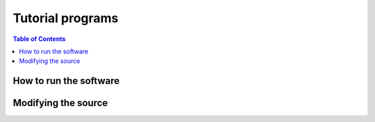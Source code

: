 .. _tutorial:

======================================
Tutorial programs
======================================

.. contents:: Table of Contents
   :depth: 3

-----------------------------------------------
How to run the software
-----------------------------------------------

-----------------------------------------------
Modifying the source
-----------------------------------------------


